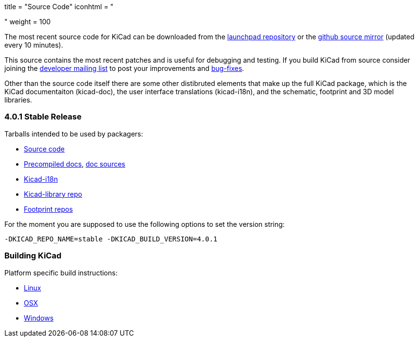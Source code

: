 +++
title = "Source Code"
iconhtml = "<div><i class='fa fa-code'></i></div>"
weight = 100
+++


The most recent source code for KiCad can be downloaded from the
https://code.launchpad.net/kicad[launchpad repository] or the
https://github.com/KiCad/kicad-source-mirror[github source mirror]
(updated every 10 minutes).

This source contains the most recent patches and is useful for
debugging and testing. If you build KiCad from source consider
joining the https://launchpad.net/~kicad-developers/[developer mailing
list] to post your improvements and
https://bugs.launchpad.net/kicad/[bug-fixes].

Other than the source code itself there are some other distibruted
elements that make up the full KiCad package, which is the KiCad
documentaiton (kicad-doc), the user interface translations
(kicad-i18n), and the schematic, footprint and 3D model libraries.

=== 4.0.1 Stable Release
Tarballs intended to be used by packagers:

* link:https://launchpad.net/kicad/4.0/4.0.1/+download/kicad-4.0.1.tar.xz[Source code]
* link:http://downloads.kicad-pcb.org/docs/kicad-doc-4.0.1.tar.gz[Precompiled docs], https://github.com/KiCad/kicad-doc/releases/tag/4.0.1[doc sources]
* link:https://github.com/KiCad/kicad-i18n/releases/tag/4.0.1[Kicad-i18n]
* link:http://downloads.kicad-pcb.org/libraries/kicad-library-4.0.1.tar.gz[Kicad-library repo]
* link:http://downloads.kicad-pcb.org/libraries/kicad-footprints-4.0.1.tar.gz[Footprint repos]

For the moment you are supposed to use the following options to set
the version string:

  -DKICAD_REPO_NAME=stable -DKICAD_BUILD_VERSION=4.0.1

=== Building KiCad
Platform specific build instructions:

* link:/contribute/build-linux/[Linux]
* link:/contribute/build-osx/[OSX]
* link:/contribute/build-windows/[Windows]
